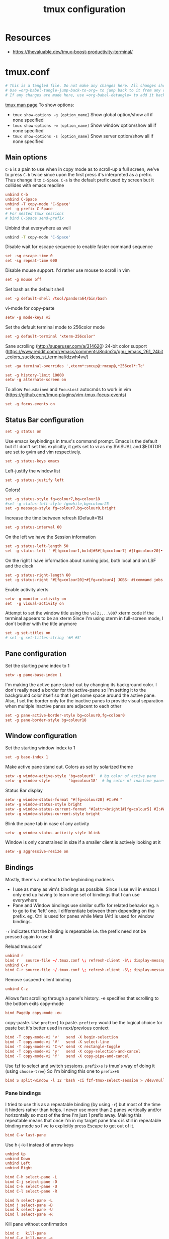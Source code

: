 #+TITLE: tmux configuration
#+PROPERTY: header-args+ :results output silent :noweb tangle :comments both :mkdirp yes
#+TODO: TODO FIXME |

* Resources
- https://thevaluable.dev/tmux-boost-productivity-terminal/

* tmux.conf
:PROPERTIES:
:header-args+: :tangle tmux.conf
:ID:       6753e99d-778e-452e-bb61-017101cf3c6e
:END:
#+begin_src conf :export none
  # This is a tangled file. Do not make any changes here. All changes should preferably be made in the original Org file.
  # Use =org-babel-tangle-jump-back-to-org= to jump back to it from any code block.
  # If any changes are made here, use =org-babel-detangle= to add it back to the original Org mode file.
#+end_src

[[https://linux.die.net/man/1/tmux][tmux man page]]
To show options:
- =tmux show-options -g [option_name]= Show global option/show all if none specified
- =tmux show-options -w [option_name]= Show window option/show all if none specified
- =tmux show-options -s [option_name]= Show server option/show all if none specified

** Main options
=C-b= is a pain to use when in copy mode as to scroll-up a full screen, we've to press =C-b= twice since upon the first press it's interpreted as a prefix.
Thus change it to =C-Space=. =C-a= is the default prefix used by screen but it collides with emacs readline
#+begin_src conf
  unbind C-b
  unbind C-Space
  unbind -T copy-mode 'C-Space'
  set -g prefix C-Space
  # For nested Tmux sessions
  # bind C-Space send-prefix
#+end_src

Unbind that everywhere as well
#+begin_src bash
  unbind -T copy-mode 'C-Space'
#+end_src

Disable wait for escape sequence to enable faster command sequence
#+begin_src conf
  set -sg escape-time 0
  set -sg repeat-time 600
#+end_src

Disable mouse support. I'd rather use mouse to scroll in vim
#+begin_src conf
  set -g mouse off
#+end_src

Set bash as the default shell
#+begin_src conf :tangle no
  set -g default-shell /tool/pandora64/bin/bash
#+end_src

vi-mode for copy-paste
#+begin_src conf
  setw -g mode-keys vi
#+end_src

Set the default terminal mode to 256color mode
#+begin_src conf
  set -g default-terminal "xterm-256color"
#+end_src

Sane scrolling (http://superuser.com/a/314620)
24-bit color support (https://www.reddit.com/r/emacs/comments/8ndm2x/gnu_emacs_261_24bit_colors_suckless_st_terminal/dzwh4vv/)
#+begin_src conf
  set -ga terminal-overrides ',xterm*:smcup@:rmcup@,*256col*:Tc'
#+end_src

#+begin_src conf
  set -g history-limit 10000
  setw -g alternate-screen on
#+end_src

To allow =FocusGained= and =FocusLost= autocmds to work in vim (https://github.com/tmux-plugins/vim-tmux-focus-events)
#+begin_src conf
  set -g focus-events on
#+end_src

** Status Bar configuration
#+begin_src conf
  set -g status on
#+end_src

Use emacs keybindings in tmux's command prompt. Emacs is the default but if I don't set this explicitly, it gets set to vi as my $VISUAL and $EDITOR are set to gvim and vim respectively.
#+begin_src conf
  set -g status-keys emacs
#+end_src

Left-justify the window list
#+begin_src conf
  set -g status-justify left
#+end_src

Colors!
#+begin_src conf
  set -g status-style fg=colour7,bg=colour18
  #set -g status-left-style fg=white,bg=colour25
  set -g message-style fg=colour7,bg=colour0,bright
#+end_src

Increase the time between refresh (Default=15)
#+begin_src conf
  set -g status-interval 60
#+end_src

On the left we have the Session information
#+begin_src conf
  set -g status-left-length 50
  set -g status-left ' #[fg=colour1,bold]#S#[fg=colour7] #[fg=colour20]•'
#+end_src

On the right I have information about running jobs, both local and on LSF and the clock
#+begin_src conf
  set -g status-right-length 60
  set -g status-right "#[fg=colour20]•#[fg=colour4] JOBS: #(command jobs -r 2>/dev/null | wc -l)r #(command jobs -s 2> /dev/null | wc -l)s #[fg=colour20]•#[fg=colour4] LSF: #(command lsf_bjobs -sum | tail -n1 | command awk '{print $1\"r \"$5\"p\"}') #[fg=colour20]• #[fg=colour3]%b %d, %a %H:%M "
#+end_src

Enable activity alerts
#+begin_src conf
  setw -g monitor-activity on
  set  -g visual-activity on
#+end_src

Attempt to set the window title using the =\e]2;...\007= xterm code if the terminal appears to be an xterm
Since I'm using xterm in full-screen mode, I don't bother with the title anymore
#+begin_src conf :tangle no
  set -g set-titles on
  # set -g set-titles-string '#H #S'
#+end_src

** Pane configuration
Set the starting pane index to 1
#+begin_src conf
  setw -g pane-base-index 1
#+end_src

I'm making the active pane stand-out by changing its background color.
I don't really need a border for the active-pane so I'm setting it to the background color itself so that I get some space around the active pane.
Also, I set the border only for the inactive panes to provide visual separation when multiple inactive panes are adjacent to each other
#+begin_src conf
  set -g pane-active-border-style bg=colour0,fg=colour0
  set -g pane-border-style bg=colour18
#+end_src

** Window configuration
Set the starting window index to 1
#+begin_src conf
  set -g base-index 1
#+end_src

Make active pane stand out. Colors as set by solarized theme
#+begin_src conf
  setw -g window-active-style 'bg=colour0'  # bg color of active pane
  setw -g window-style        'bg=colour18'  # bg color of inactive panes
#+end_src

Status Bar display
#+begin_src conf
  setw -g window-status-format "#[fg=colour20] #I:#W "
  setw -g window-status-style bright
  setw -g window-status-current-format "#[attr=bright]#[fg=colour5] #I:#W "
  setw -g window-status-current-style bright
#+end_src

Blink the pane tab in case of any activity
#+begin_src conf
  setw -g window-status-activity-style blink
#+end_src

Window is only constrained in size if a smaller client is actively looking at it
#+begin_src conf
  setw -g aggressive-resize on
#+end_src

** Bindings
Mostly, there's a method to the keybinding madness
- I use as many as vim's bindings as possible. Since I use evil in emacs I only end up having to learn one set of bindings that I can use everywhere
- Pane and Window bindings use similar suffix for related behavior eg. =h= to go to the 'left' one. I differentiate between them depending on the prefix. eg. Ctrl is used for panes while Meta (Alt) is used for window bindings.

=-r= indicates that the binding is repeatable i.e. the prefix need not be pressed again to use it

Reload tmux.conf
#+begin_src conf
  unbind r
  bind r   source-file ~/.tmux.conf \; refresh-client -S\; display-message " Config reloaded".
  unbind C-r
  bind C-r source-file ~/.tmux.conf \; refresh-client -S\; display-message " Config reloaded".
#+end_src

Remove suspend-client binding
#+begin_src conf
  unbind C-z
#+end_src

Allows fast scrolling through a pane's history. -e specifies that scrolling to the bottom exits copy-mode
#+begin_src conf
  bind PageUp copy-mode -eu
#+end_src

copy-paste.
Use =prefix+]= to paste. =prefix+p= would be the logical choice for paste but it's better used in next/previous context
#+begin_src conf
  bind -T copy-mode-vi 'v'   send -X begin-selection
  bind -T copy-mode-vi 'V'   send -X select-line
  bind -T copy-mode-vi 'C-v' send -X rectangle-toggle
  bind -T copy-mode-vi 'y'   send -X copy-selection-and-cancel
  bind -T copy-mode-vi 'Y'   send -X copy-pipe-and-cancel
#+end_src

Use fzf to select and switch sessions. =prefix+s= is tmux's way of doing it (using =choose-tree=)
So I'm binding this one to =prefix+S=
#+begin_src conf
  bind S split-window -l 12 'bash -ci fzf-tmux-select-session > /dev/null'
#+end_src

*** FIXME COMMENT Mouse bindings
:PROPERTIES:
:CREATED:  [2019-08-19 Mon 18:51]
:END:
Make mouse more useful (from [[https://old.reddit.com/r/tmux/comments/cpvd02/can_i_pass_only_mousescroll_to_shell/ewtd5a3/][reddit]]). There's also [[https://github.com/NHDaly/tmux-better-mouse-mode][tmux-better-mouse-mode]] which I'm yet to try
On a wheelup event:
- if mouse is enabled, send the mouse event,
- else if we're in an alternate screen program, send the up key,
- else if pane is in copy mode, send the mouse event,
- else put the current pane into copy mode and send the mouse event.
(Nested ifs are not fun)

#+begin_src conf
  bind -n WheelUpPane if-shell -Ft= "#{mouse_any_flag}" "send-keys -M" "if-shell -Ft= '#{alternate_on}' 'send-keys -t= up' 'if-shell -Ft= \"#{pane_in_mode}\" \"send-keys -M\" \"select-pane -t=; copy-mode -e; send-keys -M\"'"
#+end_src

On a wheeldown event:
- if we're in an alternate screen program, send the down key,
- else, just send the mouse event

#+begin_src conf
  bind -n WheelDownPane if-shell -Ft= "#{alternate_on}" "send-keys -t= down" "select-pane -t= \; send-keys -M"
#+end_src

*** Pane bindings
I tried to use this as a repeatable binding (by using =-r=) but most of the time it hinders rather than helps.
I never use more than 2 panes vertically and/or horizontally so most of the time I'm just 1 prefix away.
Making this repeatable means that once I'm in my target pane tmux is still in repeatable binding mode so I've to explicitly press Escape to get out of it.
#+begin_src conf
  bind C-w last-pane
#+end_src

Use h-j-k-l instead of arrow keys
#+begin_src conf
  unbind Up
  unbind Down
  unbind Left
  unbind Right

  bind C-h select-pane -L
  bind C-j select-pane -D
  bind C-k select-pane -U
  bind C-l select-pane -R

  bind h select-pane -L
  bind j select-pane -D
  bind k select-pane -U
  bind l select-pane -R
#+end_src

Kill pane without confirmation
#+begin_src conf
  bind c   kill-pane
  bind C-o kill-pane -a
#+end_src

Create Panes. Use vim's bindings to create splits here. It's more intuitive
#+begin_src conf
  bind -r C-s split-window -v -c '#{pane_current_path}'
  bind -r C-v split-window -h -c '#{pane_current_path}'
#+end_src

Goto Pane
bind C-g display-panes
#+begin_src conf
  bind C-g display-panes
#+end_src

Resize Panes
#+begin_src conf
  bind -r M-Up    resize-pane -U 6
  bind -r M-Down  resize-pane -D 6
  bind -r M-Left  resize-pane -L 24
  bind -r M-Right resize-pane -R 24
#+end_src

Swap panes. These are the default bindings
#+begin_src conf :tangle no
  bind -r { swap-pane -U
  bind -r } swap-pane -D
#+end_src

Move pane to new Window, move existing window to pane (Not using presently)
#+begin_src conf :tangle no
  bind   C-b break-pane
  bind   C-f command-prompt -p "Join pane from:"  "join-pane -s ':%%'"
#+end_src

*** Window bindings
#+begin_src conf
  bind M-8 run-shell 'bash -ci "tmux_pp select-layout work-lp" > /dev/null'
  bind M-9 run-shell 'bash -ci "tmux_pp select-layout work-pc" > /dev/null'
#+end_src

#+begin_src conf
  bind -r M-h previous-window
  bind -r M-l next-window
  bind -r M-q last-window
#+end_src

#+begin_src conf
  bind -r M-n new-window
#+end_src

Kill window without confirmation, kill other windows
#+begin_src conf
  bind M-c kill-window
  bind M-o kill-window -a
#+end_src

Move window left
#+begin_src conf
  bind -r M-{ swap-window -t -1
  bind -r M-} swap-window -t +1
#+end_src

#+begin_src conf :tangle no
  bind M-j command-prompt -p "Join pane to:"  "join-pane -t ':%%'"
#+end_src

#+begin_src conf :tangle no
  bind M-g command-prompt -p "Goto Window:" "select-window -t '%%'"
#+end_src

* Local variables                                                                         :noexport:
:PROPERTIES:
:header-args: :tangle no
:END:
Use =add-file-local-variable= or =add-file-local-variable-prop-line= instead of adding these manually

# Local Variables:
# eval: (add-hook 'after-save-hook (lambda ()(org-babel-tangle)) nil t)
# org-enforce-todo-checkbox-dependencies: nil
# org-enforce-todo-dependencies: nil
# org-refile-targets: ((nil :maxlevel . 9))
# End:
